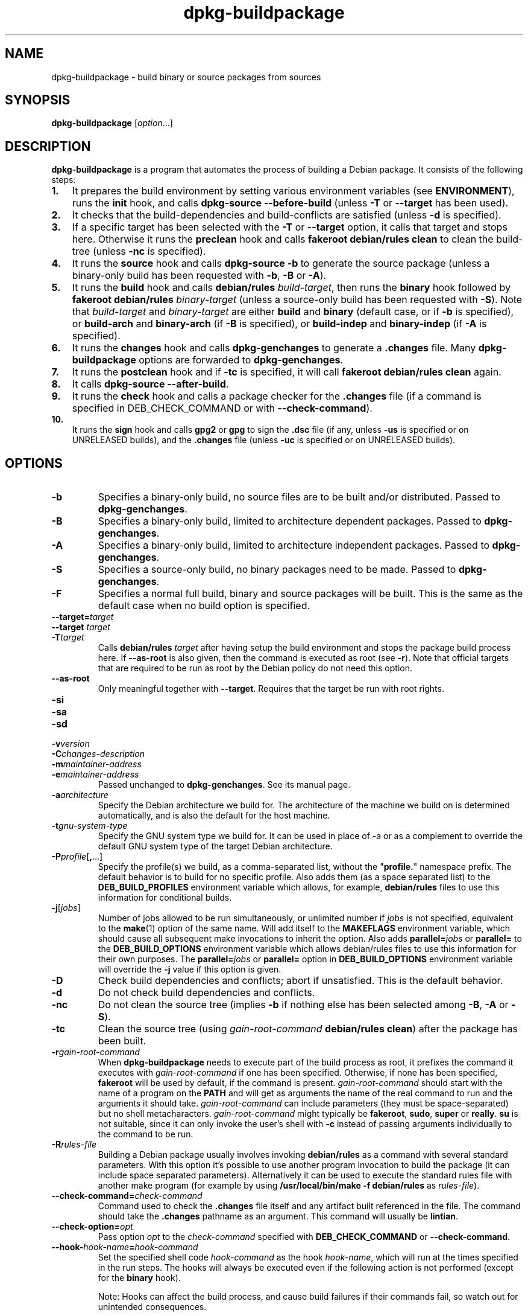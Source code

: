 .\" dpkg manual page - dpkg-buildpackage(1)
.\"
.\" Copyright © 1995-1996 Ian Jackson
.\" Copyright © 2000 Wichert Akkerman <wakkerma@debian.org>
.\" Copyright © 2007-2008 Frank Lichtenheld <djpig@debian.org>
.\" Copyright © 2008-2013 Guillem Jover <guillem@debian.org>
.\" Copyright © 2008-2012 Raphaël Hertzog <hertzog@debian.org>
.\"
.\" This is free software; you can redistribute it and/or modify
.\" it under the terms of the GNU General Public License as published by
.\" the Free Software Foundation; either version 2 of the License, or
.\" (at your option) any later version.
.\"
.\" This is distributed in the hope that it will be useful,
.\" but WITHOUT ANY WARRANTY; without even the implied warranty of
.\" MERCHANTABILITY or FITNESS FOR A PARTICULAR PURPOSE.  See the
.\" GNU General Public License for more details.
.\"
.\" You should have received a copy of the GNU General Public License
.\" along with this program.  If not, see <https://www.gnu.org/licenses/>.
.
.TH dpkg\-buildpackage 1 "2013-12-12" "Debian Project" "dpkg utilities"
.SH NAME
dpkg\-buildpackage \- build binary or source packages from sources
.
.SH SYNOPSIS
.B dpkg\-buildpackage
.RI [ option ...]
.
.SH DESCRIPTION
.B dpkg\-buildpackage
is a program that automates the process of building a Debian package. It
consists of the following steps:
.IP \fB1.\fP 3
It prepares the build environment by setting various environment
variables (see \fBENVIRONMENT\fP), runs the \fBinit\fP hook, and calls
\fBdpkg\-source \-\-before\-build\fP (unless \fB\-T\fP or \fB\-\-target\fP
has been used).
.IP \fB2.\fP 3
It checks that the build-dependencies and build-conflicts
are satisfied (unless \fB\-d\fP is specified).
.IP \fB3.\fP 3
If a specific target has been selected with the \fB\-T\fP or \fB\-\-target\fP
option, it calls that target and stops here. Otherwise it runs the
\fBpreclean\fP hook and calls \fBfakeroot debian/rules clean\fP to
clean the build-tree (unless \fB\-nc\fP is specified).
.IP \fB4.\fP 3
It runs the \fBsource\fP hook and calls \fBdpkg\-source \-b\fP to generate
the source package (unless a binary\-only build has been requested with
\fB\-b\fP, \fB\-B\fP or \fB\-A\fP).
.IP \fB5.\fP 3
It runs the \fBbuild\fP hook and calls \fBdebian/rules\fP \fIbuild-target\fP,
then runs the \fBbinary\fP hook followed by \fBfakeroot debian/rules\fP
\fIbinary-target\fP (unless a source-only build has been requested with
\fB\-S\fP). Note that \fIbuild-target\fR and \fIbinary-target\fP are either
\fBbuild\fP and \fBbinary\fP (default case, or if \fB\-b\fP is specified),
or \fBbuild\-arch\fP and \fBbinary\-arch\fP (if \fB\-B\fP is specified),
or \fBbuild\-indep\fP and \fBbinary\-indep\fP (if \fB\-A\fP is specified).
.IP \fB6.\fP 3
It runs the \fBchanges\fP hook and calls \fBdpkg\-genchanges\fP to
generate a \fB.changes\fP file.
Many \fBdpkg\-buildpackage\fP options are forwarded to
\fBdpkg\-genchanges\fP.
.IP \fB7.\fP 3
It runs the \fBpostclean\fP hook and if \fB\-tc\fP is specified, it will
call \fBfakeroot debian/rules clean\fP again.
.IP \fB8.\fP 3
It calls \fBdpkg\-source \-\-after\-build\fP.
.IP \fB9.\fP 3
It runs the \fBcheck\fP hook and calls a package checker for the
\fB.changes\fP file (if a command is specified in DEB_CHECK_COMMAND or
with \fB\-\-check\-command\fP).
.IP \fB10.\fP 3
It runs the \fBsign\fP hook and calls \fBgpg2\fP or \fBgpg\fP to sign
the \fB.dsc\fP file (if any, unless \fB\-us\fP is specified or on UNRELEASED
builds), and the \fB.changes\fP file (unless \fB\-uc\fP is specified or on
UNRELEASED builds).
.
.SH OPTIONS
.TP
.B \-b
Specifies a binary-only build, no source files are to be built and/or
distributed. Passed to \fBdpkg\-genchanges\fP.
.TP
.B \-B
Specifies a binary-only build, limited to architecture dependent packages.
Passed to \fBdpkg\-genchanges\fP.
.TP
.B \-A
Specifies a binary-only build, limited to architecture independent
packages. Passed to \fBdpkg\-genchanges\fP.
.TP
.B \-S
Specifies a source-only build, no binary packages need to be made.
Passed to \fBdpkg\-genchanges\fP.
.TP
.B \-F
Specifies a normal full build, binary and source packages will be built.
This is the same as the default case when no build option is specified.
.TP
.BI \-\-target= target
.TQ
.BI "\-\-target " target
.TQ
.BI \-T target
Calls \fBdebian/rules\fP \fItarget\fP after having setup the build
environment and stops the package build process here. If
\fB\-\-as\-root\fP is also given, then the command is executed
as root (see \fB\-r\fP). Note that official targets that are required to
be run as root by the Debian policy do not need this option.
.TP
.B \-\-as\-root
Only meaningful together with \fB\-\-target\fP. Requires that the target be
run with root rights.
.TP
.B \-si
.TQ
.B \-sa
.TQ
.B \-sd
.TQ
.BI \-v version
.TQ
.BI \-C changes-description
.TQ
.BI \-m maintainer-address
.TQ
.BI \-e maintainer-address
Passed unchanged to \fBdpkg\-genchanges\fP. See its manual page.
.TP
.BI \-a architecture
Specify the Debian architecture we build for. The architecture of the
machine we build on is determined automatically, and is also the default
for the host machine.
.TP
.BI \-t gnu-system-type
Specify the GNU system type we build for. It can be used in place
of \-a or as a complement to override the default GNU system type
of the target Debian architecture.
.TP
.BR \-P \fIprofile\fP[ , ...]
Specify the profile(s) we build, as a comma-separated list, without the
"\fBprofile.\fP" namespace prefix. The default behavior is to build for
no specific profile. Also adds them (as a space separated list) to the
\fBDEB_BUILD_PROFILES\fP environment variable which allows, for example,
\fBdebian/rules\fP files to use this information for conditional builds.
.TP
.BR \-j [\fIjobs\fP]
Number of jobs allowed to be run simultaneously, or unlimited number
if \fIjobs\fP is not specified, equivalent to the
.BR make (1)
option of the same name. Will add itself to the \fBMAKEFLAGS\fP
environment variable, which should cause all subsequent make
invocations to inherit the option. Also adds \fBparallel=\fP\fIjobs\fP or
\fBparallel=\fP to the \fBDEB_BUILD_OPTIONS\fP environment variable which
allows debian/rules files to use this information for their own purposes.
The \fBparallel=\fP\fIjobs\fP or \fBparallel=\fP option in
\fBDEB_BUILD_OPTIONS\fP environment variable will override the \fB\-j\fP
value if this option is given.
.TP
.B \-D
Check build dependencies and conflicts; abort if unsatisfied. This is the
default behavior.
.TP
.B \-d
Do not check build dependencies and conflicts.
.TP
.B \-nc
Do not clean the source tree (implies \fB\-b\fP if nothing else has been
selected among \fB\-B\fP, \fB\-A\fP or \fB\-S\fP).
.TP
.B \-tc
Clean the source tree (using
.I gain-root-command
.BR "debian/rules clean" )
after the package has been built.
.TP
.BI \-r gain-root-command
When
.B dpkg\-buildpackage
needs to execute part of the build process as root, it prefixes the
command it executes with
.I gain-root-command
if one has been specified. Otherwise, if none has been specified,
\fBfakeroot\fP will be used by default, if the command is present.
.I gain-root-command
should start with the name of a program on the
.B PATH
and will get as arguments the name of the real command to run and the
arguments it should take.
.I gain-root-command
can include parameters (they must be space-separated) but no shell
metacharacters.
.I gain-root-command
might typically be
.BR fakeroot ", " sudo ", " super " or " really .
.B su
is not suitable, since it can only invoke the user's shell with
.B \-c
instead of passing arguments individually to the command to be run.
.TP
.BI \-R rules-file
Building a Debian package usually involves invoking
.B debian/rules
as a command with several standard parameters. With this option it's
possible to use another program invocation to build the package (it can
include space separated parameters).
Alternatively it can be used to execute the standard rules file with
another make program (for example by using
.B /usr/local/bin/make \-f debian/rules
as \fIrules-file\fR).
.TP
.BI \-\-check\-command= check-command
Command used to check the \fB.changes\fP file itself and any artifact built
referenced in the file. The command should take the \fB.changes\fP pathname
as an argument. This command will usually be \fBlintian\fP.
.TP
.BI \-\-check\-option= opt
Pass option \fIopt\fP to the \fIcheck-command\fP specified with
\fBDEB_CHECK_COMMAND\fP or \fB\-\-check\-command\fP.
.TP
.BI \-\-hook\- hook-name = hook-command
Set the specified shell code \fIhook-command\fP as the hook \fIhook-name\fP,
which will run at the times specified in the run steps. The hooks will
always be executed even if the following action is not performed (except
for the \fBbinary\fP hook).

Note: Hooks can affect the build process, and cause build failures if
their commands fail, so watch out for unintended consequences.

The current \fIhook-name\fP supported are:

.B init preclean source build binary changes postclean check sign done

The \fIhook-command\fP supports the following substitution format string,
which will get applied to it before execution:

.RS
.TP
.B %%
A single % character.
.TP
.B %a
A boolean value (0 or 1), representing whether the following action is
being performed.
.TP
.B %p
The source package name.
.TP
.B %v
The source package version.
.TP
.B %s
The source package version (without the epoch).
.TP
.B %u
The upstream version.
.RE
.TP
.BI \-p sign-command
When \fBdpkg\-buildpackage\fP needs to execute GPG to sign a source
control (\fB.dsc\fP) file or a \fB.changes\fP file it will run
\fIsign-command\fP (searching the \fBPATH\fP if necessary) instead of
\fBgpg2\fP or \fBgpg\fP. \fIsign-command\fP will get all the arguments
that \fBgpg2\fP or \fBgpg\fP would have gotten. \fIsign-command\fP
should not contain spaces or any other shell metacharacters.
.TP
.BI \-k key-id
Specify a key-ID to use when signing packages.
.TP
.BR \-us
Do not sign the source package.
.TP
.BR \-uc
Do not sign the \fB.changes\fP file.
.TP
.BR \-\-force\-sign
Force the signing of the resulting files (since dpkg 1.17.0),
regardless of \fB\-us\fP or \fB\-uc\fP or other internal heuristics.
.TP
.BR \-i [\fIregex\fP]
.TQ
.BR \-I [\fIpattern\fP]
.TQ
.BR \-s [ nsAkurKUR ]
.TQ
.BR \-z ", " \-Z
Passed unchanged to \fBdpkg\-source\fP. See its manual page.
.TP
.BI \-\-source\-option= opt
Pass option \fIopt\fP to \fBdpkg\-source\fP.
.TP
.BI \-\-changes\-option= opt
Pass option \fIopt\fP to \fBdpkg\-genchanges\fP.
.TP
.BI \-\-admindir= dir
.TQ
.BI "\-\-admindir " dir
Change the location of the \fBdpkg\fR database. The default location is
\fI/var/lib/dpkg\fP.
.TP
.BR \-? ", " \-\-help
Show the usage message and exit.
.TP
.BR \-\-version
Show the version and exit.
.
.SH ENVIRONMENT
.TP
.B DEB_CHECK_COMMAND
If set, it will be used as the command to check the \fB.changes\fP file.
Overridden by the \fB\-\-check\-command\fP option.
.TP
.B DEB_SIGN_KEYID
If set, it will be used to sign the \fB.changes\fP and \fB.dsc\fP files.
Overridden by the \fB\-k\fP option.
.TP
.B DEB_BUILD_OPTIONS
If set, and containing \fBnocheck\fP the \fBDEB_CHECK_COMMAND\fP variable
will be ignored.
.TP
.B DEB_BUILD_PROFILES
If set, it will be used as the active build profile(s) for the package
being built. It is a space separated list of profile names, without the
"\fBprofile.\fP" namespace prefix. Overridden by the \fB\-P\fP option.

.SS Reliance on exported environment flags
Even if \fBdpkg\-buildpackage\fP exports some variables, \fBdebian/rules\fP
should not rely on their presence and should instead use the
respective interface to retrieve the needed values.
.SS Variables set by dpkg\-architecture
\fBdpkg\-architecture\fP is called with the \fB\-a\fP and \fB\-t\fP
parameters forwarded. Any variable that is output by its \fB\-s\fP
option is integrated in the build environment.
.
.SH NOTES
.SS Compiler flags are no longer exported
Between dpkg 1.14.17 and 1.16.1, \fBdpkg\-buildpackage\fP
exported compiler flags (\fBCFLAGS\fP, \fBCXXFLAGS\fP, \fBFFLAGS\fP,
\fBCPPFLAGS\fP and \fBLDFLAGS\fP) with values as returned
by \fBdpkg\-buildflags\fP. This is no longer the case.
.SS Default build targets
\fBdpkg\-buildpackage\fP is using the \fBbuild\-arch\fP and
\fBbuild\-indep\fP targets since dpkg 1.16.2. Those targets are thus
mandatory. But to avoid breakages of existing packages, and ease
the transition, it will fallback to using the \fBbuild\fP target
if \fBmake \-f debian/rules \-qn\fP \fIbuild-target\fP returns 2 as
exit code.
.SH BUGS
It should be possible to specify spaces and shell metacharacters in
and initial arguments for
.IR gain-root-command " and " sign-command .
.
.SH SEE ALSO
.ad l
.nh
.BR dpkg\-source (1),
.BR dpkg\-architecture (1),
.BR dpkg\-buildflags (1),
.BR dpkg\-genchanges (1),
.BR fakeroot (1),
.BR lintian (1),
.BR gpg2 (1),
.BR gpg (1).
